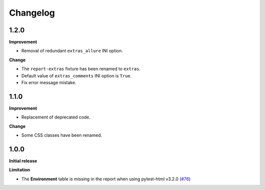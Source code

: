 =========
Changelog
=========


1.2.0
=====

**Improvement**

* Removal of redundant ``extras_allure`` INI option.

**Change**

* The ``report-extras`` fixture has been renamed to ``extras``.
* Default value of ``extras_comments`` INI option is ``True``.
* Fix error message mistake.


1.1.0
=====

**Improvement**

* Replacement of deprecated code.

**Change**

* Some CSS classes have been renamed.


1.0.0
=====

**Initial release**

**Limitation**

* The **Environment** table is missing in the report when using pytest-html v3.2.0 (`#76 <https://github.com/pytest-dev/pytest-metadata/issues/76/>`_)
